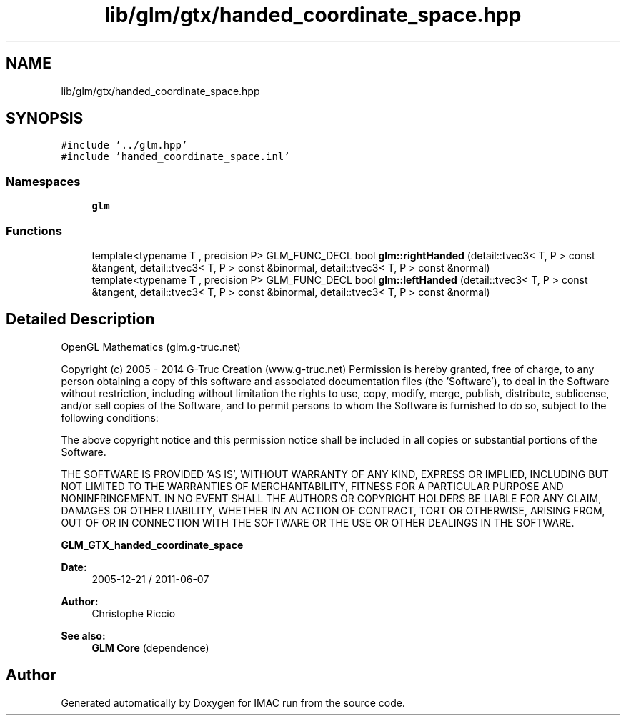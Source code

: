 .TH "lib/glm/gtx/handed_coordinate_space.hpp" 3 "Tue Dec 18 2018" "IMAC run" \" -*- nroff -*-
.ad l
.nh
.SH NAME
lib/glm/gtx/handed_coordinate_space.hpp
.SH SYNOPSIS
.br
.PP
\fC#include '\&.\&./glm\&.hpp'\fP
.br
\fC#include 'handed_coordinate_space\&.inl'\fP
.br

.SS "Namespaces"

.in +1c
.ti -1c
.RI " \fBglm\fP"
.br
.in -1c
.SS "Functions"

.in +1c
.ti -1c
.RI "template<typename T , precision P> GLM_FUNC_DECL bool \fBglm::rightHanded\fP (detail::tvec3< T, P > const &tangent, detail::tvec3< T, P > const &binormal, detail::tvec3< T, P > const &normal)"
.br
.ti -1c
.RI "template<typename T , precision P> GLM_FUNC_DECL bool \fBglm::leftHanded\fP (detail::tvec3< T, P > const &tangent, detail::tvec3< T, P > const &binormal, detail::tvec3< T, P > const &normal)"
.br
.in -1c
.SH "Detailed Description"
.PP 
OpenGL Mathematics (glm\&.g-truc\&.net)
.PP
Copyright (c) 2005 - 2014 G-Truc Creation (www\&.g-truc\&.net) Permission is hereby granted, free of charge, to any person obtaining a copy of this software and associated documentation files (the 'Software'), to deal in the Software without restriction, including without limitation the rights to use, copy, modify, merge, publish, distribute, sublicense, and/or sell copies of the Software, and to permit persons to whom the Software is furnished to do so, subject to the following conditions:
.PP
The above copyright notice and this permission notice shall be included in all copies or substantial portions of the Software\&.
.PP
THE SOFTWARE IS PROVIDED 'AS IS', WITHOUT WARRANTY OF ANY KIND, EXPRESS OR IMPLIED, INCLUDING BUT NOT LIMITED TO THE WARRANTIES OF MERCHANTABILITY, FITNESS FOR A PARTICULAR PURPOSE AND NONINFRINGEMENT\&. IN NO EVENT SHALL THE AUTHORS OR COPYRIGHT HOLDERS BE LIABLE FOR ANY CLAIM, DAMAGES OR OTHER LIABILITY, WHETHER IN AN ACTION OF CONTRACT, TORT OR OTHERWISE, ARISING FROM, OUT OF OR IN CONNECTION WITH THE SOFTWARE OR THE USE OR OTHER DEALINGS IN THE SOFTWARE\&.
.PP
\fBGLM_GTX_handed_coordinate_space\fP
.PP
\fBDate:\fP
.RS 4
2005-12-21 / 2011-06-07 
.RE
.PP
\fBAuthor:\fP
.RS 4
Christophe Riccio
.RE
.PP
\fBSee also:\fP
.RS 4
\fBGLM Core\fP (dependence) 
.RE
.PP

.SH "Author"
.PP 
Generated automatically by Doxygen for IMAC run from the source code\&.
